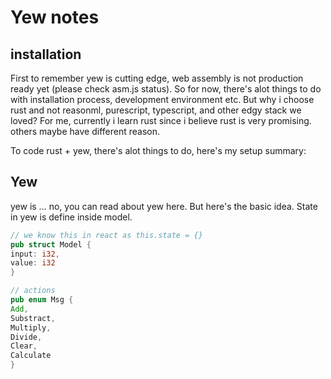 * Yew notes
** installation
First to remember yew is cutting edge, web assembly is not production ready yet (please check asm.js status). So 
for now, there's alot things to do with installation process, development environment etc. But why i choose rust and not reasonml, 
purescript, typescript, and other edgy stack we loved? For me, currently i learn rust since i believe rust is very promising. 
others maybe have different reason.

To code rust + yew, there's alot things to do, here's my setup summary:

** Yew
yew is ... no, you can read about yew here. But here's the basic idea. State in yew is define inside model. 

#+BEGIN_SRC rust
// we know this in react as this.state = {}
pub struct Model {
input: i32,
value: i32
}
#+END_SRC


#+BEGIN_SRC rust
// actions
pub enum Msg {
Add,
Substract,
Multiply,
Divide,
Clear,
Calculate
}
#+END_SRC







